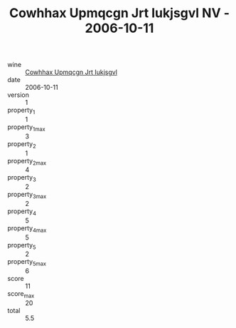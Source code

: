 :PROPERTIES:
:ID:                     ff1f72f6-1085-499e-98c3-451e0fb9d5c5
:END:
#+TITLE: Cowhhax Upmqcgn Jrt Iukjsgvl NV - 2006-10-11

- wine :: [[id:fd8bdb46-e63b-4ea5-834b-73481026cef2][Cowhhax Upmqcgn Jrt Iukjsgvl]]
- date :: 2006-10-11
- version :: 1
- property_1 :: 1
- property_1_max :: 3
- property_2 :: 1
- property_2_max :: 4
- property_3 :: 2
- property_3_max :: 2
- property_4 :: 5
- property_4_max :: 5
- property_5 :: 2
- property_5_max :: 6
- score :: 11
- score_max :: 20
- total :: 5.5


